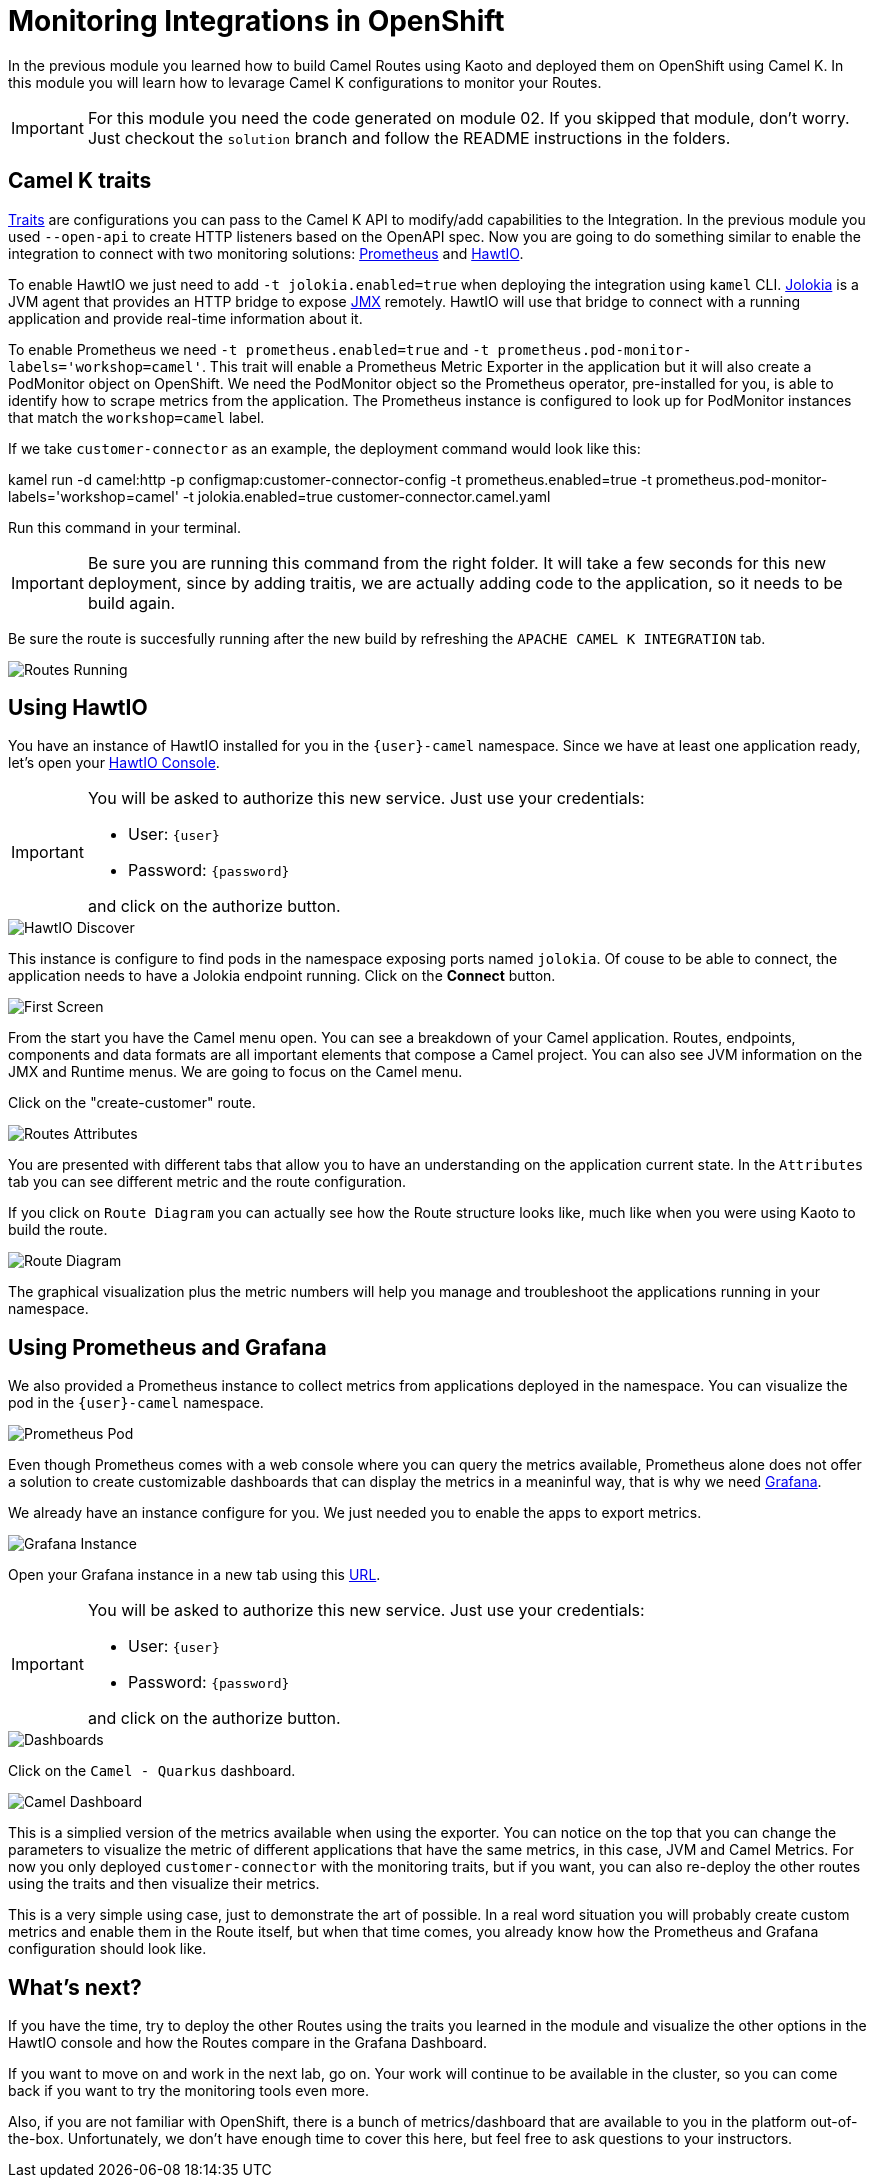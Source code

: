 = Monitoring Integrations in OpenShift

In the previous module you learned how to build Camel Routes using Kaoto and deployed them on OpenShift using Camel K.
In this module you will learn how to levarage Camel K configurations to monitor your Routes. 

[IMPORTANT]
====
For this module you need the code generated on module 02. If you skipped that module, don't worry. 
Just checkout the `solution` branch and follow the README instructions in the folders.
====

== Camel K traits

https://camel.apache.org/camel-k/2.2.x/traits/traits.html[Traits] are configurations you can pass to the Camel K API to modify/add capabilities to the Integration.
In the previous module you used `--open-api` to create HTTP listeners based on the OpenAPI spec. Now you are going to do something similar to enable the integration to connect with
two monitoring solutions: https://prometheus.io/[Prometheus] and https://hawt.io/[HawtIO]. 

To enable HawtIO we just need to add `-t jolokia.enabled=true` when deploying the integration using `kamel` CLI. https://jolokia.org/[Jolokia] is a JVM agent that provides an HTTP bridge
to expose https://en.wikipedia.org/wiki/Java_Management_Extensions[JMX] remotely. HawtIO will use that bridge to connect with a running application and provide real-time information about it.

To enable Prometheus we need `-t prometheus.enabled=true` and `-t prometheus.pod-monitor-labels='workshop=camel'`. This trait will enable a Prometheus Metric Exporter in the application but it will also create a PodMonitor object on OpenShift. We need the PodMonitor object so the Prometheus operator, pre-installed for you, is able to identify how to scrape metrics from the application. The Prometheus instance is configured to look up for PodMonitor instances that match the `workshop=camel` label.

If we take `customer-connector` as an example, the deployment command would look like this:

====
kamel run -d camel:http -p configmap:customer-connector-config -t prometheus.enabled=true -t prometheus.pod-monitor-labels='workshop=camel' -t jolokia.enabled=true customer-connector.camel.yaml
====

Run this command in your terminal.

[IMPORTANT]
====
Be sure you are running this command from the right folder. It will take a few seconds for this new deployment, since by adding traitis, we are actually adding code to the application, so it needs to be build again.
====

Be sure the route is succesfully running after the new build by refreshing the `APACHE CAMEL K INTEGRATION` tab. 

image::module03/routes-running.png[Routes Running]

== Using HawtIO

You have an instance of HawtIO installed for you in the `{user}-camel` namespace. Since we have at least one application ready, let's open your https://hawtio-online-{user}-camel.{openshift_cluster_ingress_domain}[HawtIO Console].

[IMPORTANT]
====
You will be asked to authorize this new service. Just use your credentials:

* User: `{user}`
* Password: `{password}`

and click on the authorize button.
====

image::module03/hawtio-discover.png[HawtIO Discover]

This instance is configure to find pods in the namespace exposing ports named `jolokia`. Of couse to be able to connect, the application needs to have a Jolokia endpoint running.
Click on the *Connect* button. 

image::module03/hawtio-first-screen.png[First Screen]

From the start you have the Camel menu open. You can see a breakdown of your Camel application. Routes, endpoints, components and data formats are all important elements that compose a Camel project. You can also see JVM information on the JMX and Runtime menus. We are going to focus on the Camel menu.

Click on the "create-customer" route. 

image::module03/hawtio-statistics.png[Routes Attributes]

You are presented with different tabs that allow you to have an understanding on the application current state. In the `Attributes` tab you can see different metric and the route configuration.

If you click on `Route Diagram` you can actually see how the Route structure looks like, much like when you were using Kaoto to build the route.

image::module03/hawtio-diagram.png[Route Diagram]

The graphical visualization plus the metric numbers will help you manage and troubleshoot the applications running in your namespace. 

== Using Prometheus and Grafana

We also provided a Prometheus instance to collect metrics from applications deployed in the namespace. You can visualize the pod in the `{user}-camel` namespace.

image::module03/prometheus-pod.png[Prometheus Pod]

Even though Prometheus comes with a web console where you can query the metrics available, Prometheus alone does not offer a solution to create customizable dashboards that can display
the metrics in a meaninful way, that is why we need https://grafana.com/[Grafana].

We already have an instance configure for you. We just needed you to enable the apps to export metrics.

image::module03/grafana-instance.png[Grafana Instance]

Open your Grafana instance in a new tab using this https://grafana-route-{user}-camel.{openshift_cluster_ingress_domain}/dashboards[URL].

[IMPORTANT]
====
You will be asked to authorize this new service. Just use your credentials:

* User: `{user}`
* Password: `{password}`

and click on the authorize button.
====

image::module03/grafana-dashboard-menu.png[Dashboards]

Click on the `Camel - Quarkus` dashboard.

image::module03/grafana-camel-dashboard.png[Camel Dashboard]

This is a simplied version of the metrics available when using the exporter. You can notice on the top that you can change the parameters to visualize the metric of different applications that have the same metrics, in this case, JVM and Camel Metrics. For now you only deployed `customer-connector` with the monitoring traits, but if you want, you can also re-deploy the other routes using the traits and then visualize their metrics.

This is a very simple using case, just to demonstrate the art of possible. In a real word situation you will probably create custom metrics and enable them in the Route itself, but when that time comes, you already know how the Prometheus and Grafana configuration should look like. 

== What's next? 

If you have the time, try to deploy the other Routes using the traits you learned in the module and visualize the other options in the HawtIO console and how the Routes compare in the Grafana Dashboard.

If you want to move on and work in the next lab, go on. Your work will continue to be available in the cluster, so you can come back if you want to try the monitoring tools even more.

Also, if you are not familiar with OpenShift, there is a bunch of metrics/dashboard that are available to you in the platform out-of-the-box. Unfortunately, we don't have enough time to cover this here, but feel free to ask questions to your instructors.
